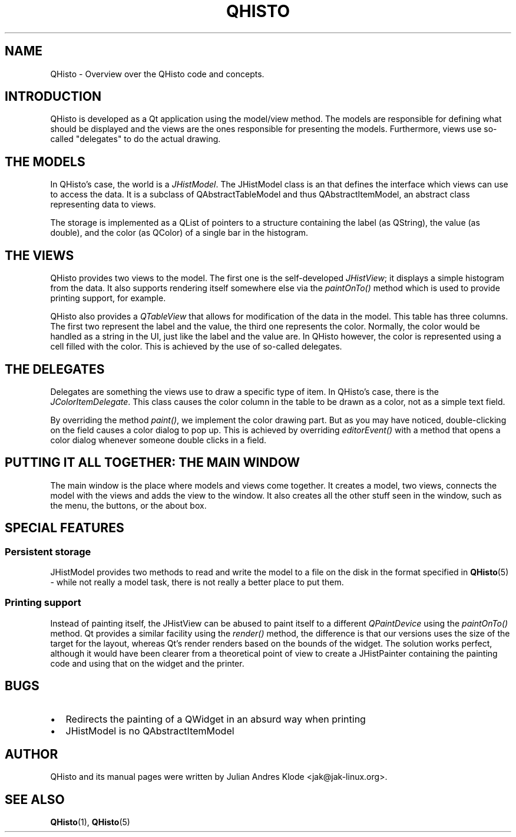 .TH QHISTO 7 "2010-11-28" "v1" "Histogram display"

.SH NAME
QHisto \- Overview over the QHisto code and concepts.

.SH INTRODUCTION
QHisto is developed as a Qt application using the model/view method. The models
are responsible for defining what should be displayed and the views are the
ones responsible for presenting the models. Furthermore, views use so-called
"delegates" to do the actual drawing.

.SH THE MODELS
In QHisto's case, the world is a \fIJHistModel\fP. The JHistModel class is an
that defines the interface which views can use to access the data. It is
a subclass of QAbstractTableModel and thus QAbstractItemModel, an abstract
class representing data to views.

The storage is implemented as a QList of pointers to a structure containing
the label (as QString), the value (as double), and the color (as QColor) of
a single bar in the histogram.

.SH THE VIEWS
QHisto provides two views to the model. The first one is the self-developed
\fIJHistView\fP; it displays a simple histogram from the data. It also supports
rendering itself somewhere else via the \fIpaintOnTo()\fP method which is used
to provide printing support, for example.

QHisto also provides a \fIQTableView\fP that allows for modification of the data
in the model. This table has three columns. The first two represent the label
and the value, the third one represents the color. Normally, the color would
be handled as a string in the UI, just like the label and the value are. In
QHisto however, the color is represented using a cell filled with the
color. This is achieved by the use of so-called delegates.

.SH THE DELEGATES
Delegates are something the views use to draw a specific type of item. In
QHisto's case, there is the \fIJColorItemDelegate\fP. This class causes the
color column in the table to be drawn as a color, not as a simple text field.

By overriding the method \fIpaint()\fP, we implement the color drawing
part. But as you may have noticed, double-clicking on the field causes
a color dialog to pop up. This is achieved by overriding \fIeditorEvent()\fP
with a method that opens a color dialog whenever someone double clicks
in a field.

.SH PUTTING IT ALL TOGETHER: THE MAIN WINDOW
The main window is the place where models and views come together. It creates
a model, two views, connects the model with the views and adds the view to
the window. It also creates all the other stuff seen in the window, such as
the menu, the buttons, or the about box.

.SH SPECIAL FEATURES

.SS Persistent storage
JHistModel provides two methods to read and write the model to a file on
the disk in the format specified in
.BR QHisto (5)
- while not really a model task, there is not really a better place to
put them.

.SS Printing support
Instead of painting itself, the JHistView can be abused to paint itself
to a different \fIQPaintDevice\fP using the \fIpaintOnTo()\fP method. Qt
provides a similar facility using the \fIrender()\fP method, the difference
is that our versions uses the size of the target for the layout, whereas
Qt's render renders based on the bounds of the widget. The solution works
perfect, although it would have been clearer from a theoretical point of view
to create a JHistPainter containing the painting code and using that on the
widget and the printer.

.SH BUGS
.IP \(bu 2
Redirects the painting of a QWidget in an absurd way when printing
.IP \(bu 2
JHistModel is no QAbstractItemModel

.SH AUTHOR
QHisto and its manual pages were written by Julian Andres Klode
<jak@jak-linux.org>.

.SH "SEE ALSO"
.BR QHisto (1),
.BR QHisto (5)
